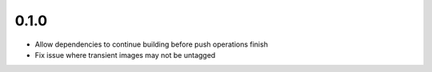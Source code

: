 0.1.0
=====

- Allow dependencies to continue building before push operations finish
- Fix issue where transient images may not be untagged
